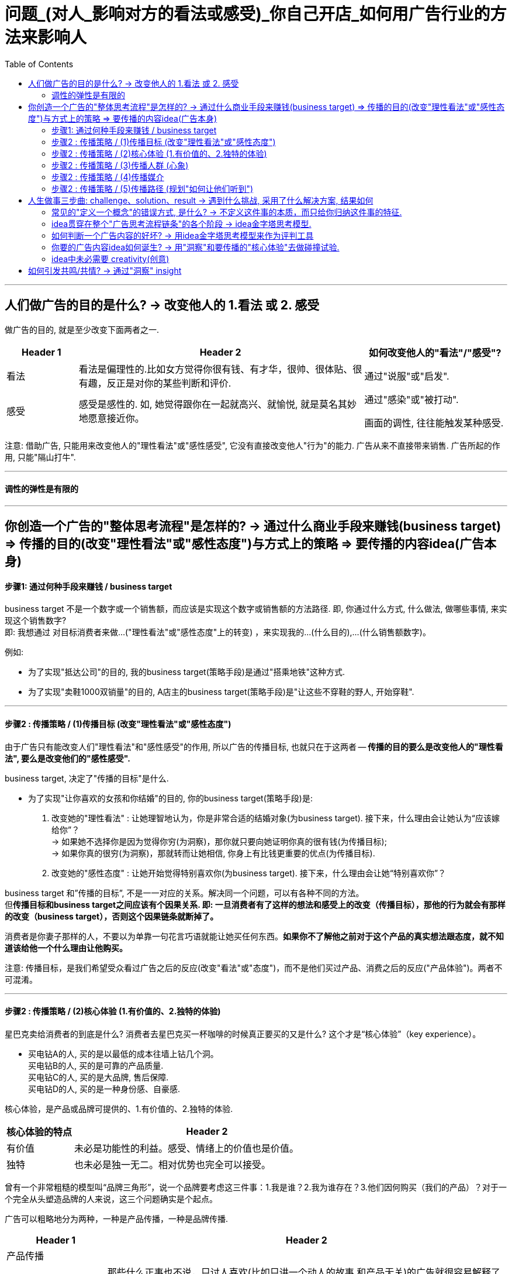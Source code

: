
= 问题_(对人_影响对方的看法或感受)_你自己开店_如何用广告行业的方法来影响人
:toc:

---

== 人们做广告的目的是什么? -> 改变他人的 1.看法 或 2. 感受

做广告的目的, 就是至少改变下面两者之一.
[cols="1,4,2"]
|===
|Header 1 |Header 2|如何改变他人的"看法"/"感受"?

|看法
|看法是偏理性的.比如女方觉得你很有钱、有才华，很帅、很体贴、很有趣，反正是对你的某些判断和评价.
|通过"说服"或"启发".

|感受
|感受是感性的. 如, 她觉得跟你在一起就高兴、就愉悦, 就是莫名其妙地愿意接近你。
|通过"感染"或"被打动".

画面的调性, 往往能触发某种感受.
|===

注意: 借助广告, 只能用来改变他人的"理性看法"或"感性感受", 它没有直接改变他人"行为"的能力. 广告从来不直接带来销售. 广告所起的作用, 只能"隔山打牛".

---

==== 调性的弹性是有限的





---

== 你创造一个广告的"整体思考流程"是怎样的? -> 通过什么商业手段来赚钱(business target) => 传播的目的(改变"理性看法"或"感性态度")与方式上的策略 => 要传播的内容idea(广告本身)

==== 步骤1: 通过何种手段来赚钱 / business target

business target 不是一个数字或一个销售额，而应该是实现这个数字或销售额的方法路径. 即, 你通过什么方式, 什么做法, 做哪些事情, 来实现这个销售数字?  +
即: 我想通过 对目标消费者来做...("理性看法"或"感性态度"上的转变) ，来实现我的...(什么目的),...(什么销售额数字)。

例如:

- 为了实现"抵达公司"的目的, 我的business target(策略手段)是通过"搭乘地铁"这种方式.
- 为了实现"卖鞋1000双销量"的目的, A店主的business target(策略手段)是"让这些不穿鞋的野人, 开始穿鞋".

---

==== 步骤2 : 传播策略 / (1)传播目标 (改变"理性看法"或"感性态度")

由于广告只有能改变人们"理性看法"和"感性感受"的作用, 所以广告的传播目标, 也就只在于这两者 -- *传播的目的要么是改变他人的"理性看法", 要么是改变他们的"感性感受".*

business target, 决定了"传播的目标"是什么.

- 为了实现"让你喜欢的女孩和你结婚"的目的, 你的business target(策略手段)是: +
1. 改变她的"理性看法" : 让她理智地认为，你是非常合适的结婚对象(为business target). 接下来，什么理由会让她认为“应该嫁给你”？ +
-> 如果她不选择你是因为觉得你穷(为洞察)，那你就只要向她证明你真的很有钱(为传播目标); +
-> 如果你真的很穷(为洞察)，那就转而让她相信, 你身上有比钱更重要的优点(为传播目标).
2. 改变她的"感性态度" : 让她开始觉得特别喜欢你(为business target). 接下来，什么理由会让她“特别喜欢你”？

business target 和”传播的目标”, 不是一一对应的关系。解决同一个问题，可以有各种不同的方法。 +
但**传播目标和business target之间应该有个因果关系. 即: 一旦消费者有了这样的想法和感受上的改变（传播目标），那他的行为就会有那样的改变（business target），否则这个因果链条就断掉了。**

消费者是你妻子那样的人，不要以为单靠一句花言巧语就能让她买任何东西。*如果你不了解他之前对于这个产品的真实想法跟态度，就不知道该给他一个什么理由让他购买。*

注意: 传播目标，是我们希望受众看过广告之后的反应(改变"看法"或"态度")，而不是他们买过产品、消费之后的反应("产品体验")。两者不可混淆。

---

==== 步骤2 : 传播策略 / (2)核心体验 (1.有价值的、2.独特的体验)

星巴克卖给消费者的到底是什么? 消费者去星巴克买一杯咖啡的时候真正要买的又是什么? 这个才是“核心体验”（key experience）。

- 买电钻A的人, 买的是以最低的成本往墙上钻几个洞。 +
买电钻B的人, 买的是可靠的产品质量. +
买电钻C的人, 买的是大品牌, 售后保障. +
买电钻D的人, 买的是一种身份感、自豪感.

核心体验，是产品或品牌可提供的、1.有价值的、2.独特的体验.

[cols="1,4"]
|===
|核心体验的特点 |Header 2

|有价值
|未必是功能性的利益。感受、情绪上的价值也是价值。

|独特
|也未必是独一无二。相对优势也完全可以接受。
|===

曾有一个非常粗糙的模型叫“品牌三角形”，说一个品牌要考虑这三件事：1.我是谁？2.我为谁存在？3.他们因何购买（我们的产品）？对于一个完全从头塑造品牌的人来说，这三个问题确实是个起点。


广告可以粗略地分为两种，一种是产品传播，一种是品牌传播.

[cols="1,4"]
|===
|Header 1 |Header 2

|产品传播
|

|品牌传播
|那些什么正事也不说，只讨人喜欢(比如只讲一个动人的故事,和产品无关)的广告就很容易解释了——它们就是想讨人喜欢. 我们在对广告作用的定义里，特地把"理性看法"和"感性感受"区分开，就是这个道理。

**品牌的建立只有一条路径，就是拟人化。**拟人化不只是通过广告完成的。品牌平时的一切作为、声音，都会在公众认知中留下犹如对"人性"一样的印象，一点一滴积累.  +
品牌传播，核心目标就是塑造和累积偏好。目的是让受众看了这个广告之后，开始喜欢或更喜欢这个品牌。这种喜欢，可以来自理性，也可以来自感性。
|===

---

==== 步骤2 : 传播策略 / (3)传播人群 (心象)

定义"目标人群"(画像), 采用他们内心的认知——他们的"理性看法"和"感性感受"(心象), 来分类更准确。因为广告只能用来改变别人的看法和感受的. +

- 比如，“16至35岁，月收入8000元左右，女性为主”，就不如“我们的目标消费者是那些有钱出国旅行，也想出国，但因为没出过国而有点害怕的人”更有帮助.

对于演员, **你要想生活于角色，首先要叫角色生活于自己。**先培植出一个心象来，再深入找其情感的基础。



---

==== 步骤2 : 传播策略 / (4)传播媒介

广告是高度依赖媒介的。它所有的"与消费者沟通的策略"和"创意的内容"，都要依媒介特点而定。 +
媒介形式的变化一日千里，广告业，以前那些沟通的原理和办法，被颠覆。

我问TB(奥美大中华区董事长宋秩铭 TB Song), 奥美将向何处去？TB回答，奥美将会有很大的变化，但变成什么样，他也不知道。


---

==== 步骤2 : 传播策略 / (5)传播路径 (规划"如何让他们听到")

对“传播路径”的思索, 关注的是“如何让他们听到”的问题。 +
网络使得信息的传播路径多元化, 在这种情况下，你得思考:**人们为什么要传播你的信息呢？你必须提供给他们一个传播的理由(动机).** 这就需要一种洞察, 他们为什么会被卷入进来? 为什么会参与互动、加入传播的过程?

[cols="1,2a"]
|===
|Header 1 |思考

|1. 观看者
|思考: 他们会被什么"吸引"(因而会观看).

|2. 与传播的人 Target audience (不一定是你的最终消费者)
|思考:  +
-> 从他们的利益角度来说, 他们为什么会参与传播与分享? 什么能使其更积极的参与"互动"(这个很像互联网运营工作的研究内容).  +
-> 从广告主的逻辑角度来说, 就是你的内容必须要有一个被人关注、被人转发、被人谈论的理由.

|3. 目标消费者 target consumer
|思考: "消费者的决策"是怎样的? "消费者的行为"是怎样的? (消费心理学)
|===

比如:

- 冰桶挑战: +
-> 从参与传播的人的利益角度来看 : 1.参与难度不高, 2. 点名下一个人参加，是一个能秀出社交实力的动作. 3. 能引来关注度. +
-> 从观众的利益角度来看: 有乐趣


---

== 人生做事三步曲: challenge、solution、result -> 遇到什么挑战, 采用了什么解决方案, 结果如何


**很多广告大赛，要求你把自己的广告案例分成三个部分来描述，challenge、solution、result **——挑战、解决方案、结果。*即: 品牌遇到了什么挑战？给出的解决方案是什么？得到了什么样的结果？*

中间那部分叫solution，不叫idea。因此, 平时的工作，哪怕被要求“想几个idea”，你要做的也根本不是展示自己的创意能力（creativity），而是想出一个解决办法（solution）。

---

==== 常见的"定义一个概念"的错误方式, 是什么? -> 不定义这件事的本质，而只给你归纳这件事的特征.

比如, 不能用"旧元素的新组合"来定义"创意idea"的意思. 因为"旧元素的新组合"只是创意idea的诸多特征之一，或者说是产出idea的诸多手段之一，单拎出来把它当成定义是不行的。

---


==== idea贯穿在整个"广告思考流程链条"的各个阶段 -> idea金字塔思考模型.

idea是“主意”/“点子”, 而非"创意". I’ve got an idea!

[cols="1a,2a"]
|===
|广告思考流程 |举例: 拒绝象牙交易

|strategic idea，策略idea

- 是改变他人的"理性看法"还是"感性态度"? 要改变的是哪种"理性看法", 哪种"感性态度"?
- 策略idea，这是实现 business target 的“操作办法”。
|- 通过道德自我批判, 来促使人改变态度为: "买象牙不道德".

策略idea最为重要! 策略失败，是靠创意和执行无法弥补的。

- 国民党传单征兵口号 : “国家兴亡，匹夫有责” +
红军传单征兵口号 :“老乡，参加红军可以分到土地”. +
即使你把“国家兴亡，匹夫有责”这个意思说得再动听，把那张传单设计得再漂亮，也无法弥补策略idea上的失败。

有很多广告作品，是"创意"和"执行"层面上的出色，但大多数堪称“伟大”的广告作品，都是"策略"层面的胜出。

- 脑白金的策略idea ——“把保健品当礼品卖”。即, 它不再把重点放在宣传自己的保健功效，而是强调自己的礼品属性，塑造为“节庆送礼硬通货”。 +
有了这个第一层的"策略idea"，那接下来的第二层"创意idea"(提供理由, 为什么保健品要当成礼品才好?)、第三层"执行idea"就当然要追随它、为它服务. +
并且注意: 它是在替礼物的接受者发声，说“收礼只收...”, 而非“送礼只送...”. +



|creative idea，看法理由, 创意idea

- 即提供"为什么人们的看法或理性,应该被改变"的理由
- 是推进“认知改变”的全新理由。
|- 怎样能让人家觉得"买象牙不道德"呢？得给个充分的理由. 比如这个理由: “购买象牙，等于残酷杀戮大象生命”.

- 怎样让学生不要作弊呢? 美国一位大学教授给出的理由是: *作弊最终会把你困在一个自己不擅长也不喜欢的职业，困住你真正的人生追求.*

- Cancer cures smoking. 癌症专治吸烟. <- 提供了新的理由. +
这句话有必要变得更复杂、更花哨吗？也许根本就不用了。正因此, 好的第二层的"看法理由"，是可以不依赖第三层的"执行"的。

- “Meet your alter-ego”, 不管翻译成 “遇见自己”还是“你比我懂我”，都只是在更换同一个看法的不同说法而已; 而“何妨自恋”则是一个新的看法。

*一个更有力的看法(理由)，远胜于一个对俗套看法(理由)的新花哨说法。*

|executional idea，执行idea

- 即表现方式. 用什么内容, 来表达你所说的"理由".
- 执行idea，是对上面"看法"的包装——即, 用这样的方式来说这个理由，这个理由就更会被人接受、认同。它是为更好地表达"看法"而造出的“诉说的方法”。大家说的其实都是同一件事，只是你找到了一个漂亮或新鲜的说法而已。
|- 采用何种方式, 来体现这种杀戮残酷？比如“孤儿小象”“满手鲜血”.

大多数抖机灵型广告也都是在“说法”层面制造趣味，但如果你要做出更加打动人心的广告作品，就得努力往这个“Idea金字塔”的更上层努力。

|===

image:img_readBook/奥美_02.jpg[300,300]

金字塔自上而下扩展, 而不是收窄，是因为每一层的下一级，都有众多可能。 +
-> 所谓策略，无非是选择。 +
-> 但谈到发想idea，却从没有唯一答案，一个策略idea可以衍生出无数创意idea， +
-> 每个创意idea又有无数种可能的执行、表达方式。

三个层级，每一层都向下不断发散. 每往上一层级，潜在的可能性其实都更少一些。

*Idea金字塔”里呈现的是不同的三个策略高度层级。我们要努力在更高层级上解决问题，因为往往一些颠覆性的、创新的想法,是你只能在更高层级上才能实现的。* +
发想出来的idea层级越高，就越有可能是一个与众不同的解决方案。 +

---

==== 如何判断一个广告内容的好坏? -> 用idea金字塔思考模型来作为评判工具

我们可以用idea金字塔思考模型, 作为工具, 来评判一个广告的好坏. 看它的三层分别对应的是什么东西? 它在三层中的哪一层级上取得了突破?









---

==== 你要的广告内容idea如何诞生? -> 用"洞察"和要传播的"核心体验"去做碰撞试验.

用对"旁观者","传播者","目标消费者"的三种洞察, 与我们要传播的"核心体验"去做碰撞试验，可能会产出各种idea。

image:img_readBook/奥美_01.jpg[400,400]

---

==== idea中未必需要 creativity(创意)

[cols="1,3"]
|===
|Header 1 |Header 2

|idea中未必需要 creativity
|降价是不是一个idea？是。降价这个idea里没有什么creativity.

|广告也未必有idea
|没有idea的广告也到处都有。街边的五金店挂了个牌子，牌子上写着“销售水泥”，这叫广告，但没有什么idea。

|idea也未必一定是“新”的
|Idea只是解决方案，解决方案不分新旧，(新旧不重要! 有效与否才重要!) 就如同你不能因为某一种药已经被发明出来几十年、被几千万人服用过，就拒绝用它来治你自己的病。

因此有时候，一味"求新"反倒会阻碍创作出一个真正有效的广告来。
|===




---

== 如何引发共鸣/共情? -> 通过"洞察" insight

insight 的定义是什么?

- Discovery is seeing what everybody has seen /and thinking what nobody has thought.（发现，就是看见每个人都看过的事物，但想从没有人想过的东西。）
- You invent nothing. You rediscover what you have forgotten（你什么都没发明。你重新发现了早就遗忘的东西。）

即 : 我们永远不能发明一个洞察，我们只能发现一个洞察。

[cols="1,3a"]
|===
|洞察 |大多数洞察就存在于这两个缝隙里

|1. 一闻此言，恍然而悟
|"认知"与"真相"之间的缝隙.

注意: 洞察不能是一个人人皆知的真相或常识!

|2. 心念已至，口未能及
|"表达"与"认知"之间的缝隙.

注意: 拿一个人人皆知的真相或常识，将其用一个新的表达方式包装起来，冒充是新的发现，这是不行的。这不是"洞察"!   +
精彩的修辞，实际上是“表达与表达之间的缝隙”，换言之，只是把话说得更漂亮了而已。同样, 只是一个新奇的表达. 一个新鲜的比喻、一个新的修辞方式. 都不是"洞察".

- “对于食品来说，品质最重要”, 这是个常识. 但有人会把它包装一下，说“品质是食品的生命，不注重品质的食品，都是没有生命的”，也许你就被这句话骗住了。 +
有的一看到这句话，脑子里就瞬间冒出了一个广告画面或广告脚本…… 这种伪装成洞察的修辞、表达，反而会非常限制接下来的创意发想的。 +
所以, 在广告内容进入真正的执行创作阶段之前，我通常都尽量拒绝各种修辞的过早介入。有时，话说得太漂亮，反倒不容易分辨话语背后真正要表达的东西。尤其是在策略探讨阶段，更该格外注意。

|===

具体到广告中常见的洞察，通常指的是与消费者生活, 和产品/品牌/品类有关的一些“不被察觉的真相”, 但是对他们又很重要的。 +
洞察是“真相”，但并不只是一般的真相或事实。准确的洞察，能够带来两个效果——第一是强烈的新奇感，第二是即时的认同感。.

一般是这四种:

[cols="1,3a"]
|===
|洞察 |Header 2

|未被满足的需求
|

|未被说出的心声
|- 你的孩子很快就长大了”. “孩子的童年十分短暂，所以不能什么事都等以后再说”.

|未被关注的感受
|- 把保险卖给孩子爸妈的时候，效果特别差，爸妈都不买，但要是换个招儿，把保险产品推销给小孩的爷爷奶奶，爷爷奶奶就会非常痛快地掏钱. *这背后的洞察是: 爷爷奶奶觉得自己可能看不到孩子长大。* +
*她想过父母老人跟孩子之间的关系是什么，而这可能就藏着某些未被满足的需求和未被关注的感受。*

- “送礼就要送健康”，是未被关注的感受。原因是发现有些人收礼不那么喜欢烟.

|未被实现的梦想
|- “梦骑士”篇，骑摩托车的那些老头，说的是一些没有被实现的梦想. 每个人心里都有一个狂野的梦想，一个永远年轻的梦想。
|===

你可以拿这四种常见的洞察当一个工具或模型，可以去分别想一想，还有哪些空子可以钻？还有哪些是没被别人说过，没被别人发现过的？ +
满足他们的那些需求，说出他们的那些心声，关注他们的感受，实现他们的梦想——你创作的广告内容里，能帮助他们做到这几点，或者告诉他们你的产品、品牌能帮助他们做到这几点，就可能是一个能打动人的广告。

洞察 -> 能引发共鸣/共情 -> 就能走进对方的心.

走心的文案，未必是真诚的，我可以写我不认同的话, 只要它能走进对方的心坎里.

---





























































